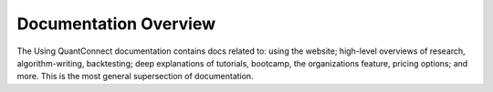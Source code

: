 Documentation Overview
======================

The Using QuantConnect documentation contains docs related to: using the website; high-level overviews of research, algorithm-writing, backtesting; deep explanations of tutorials, bootcamp, the organizations feature, pricing options; and more. This is the most general supersection of documentation.